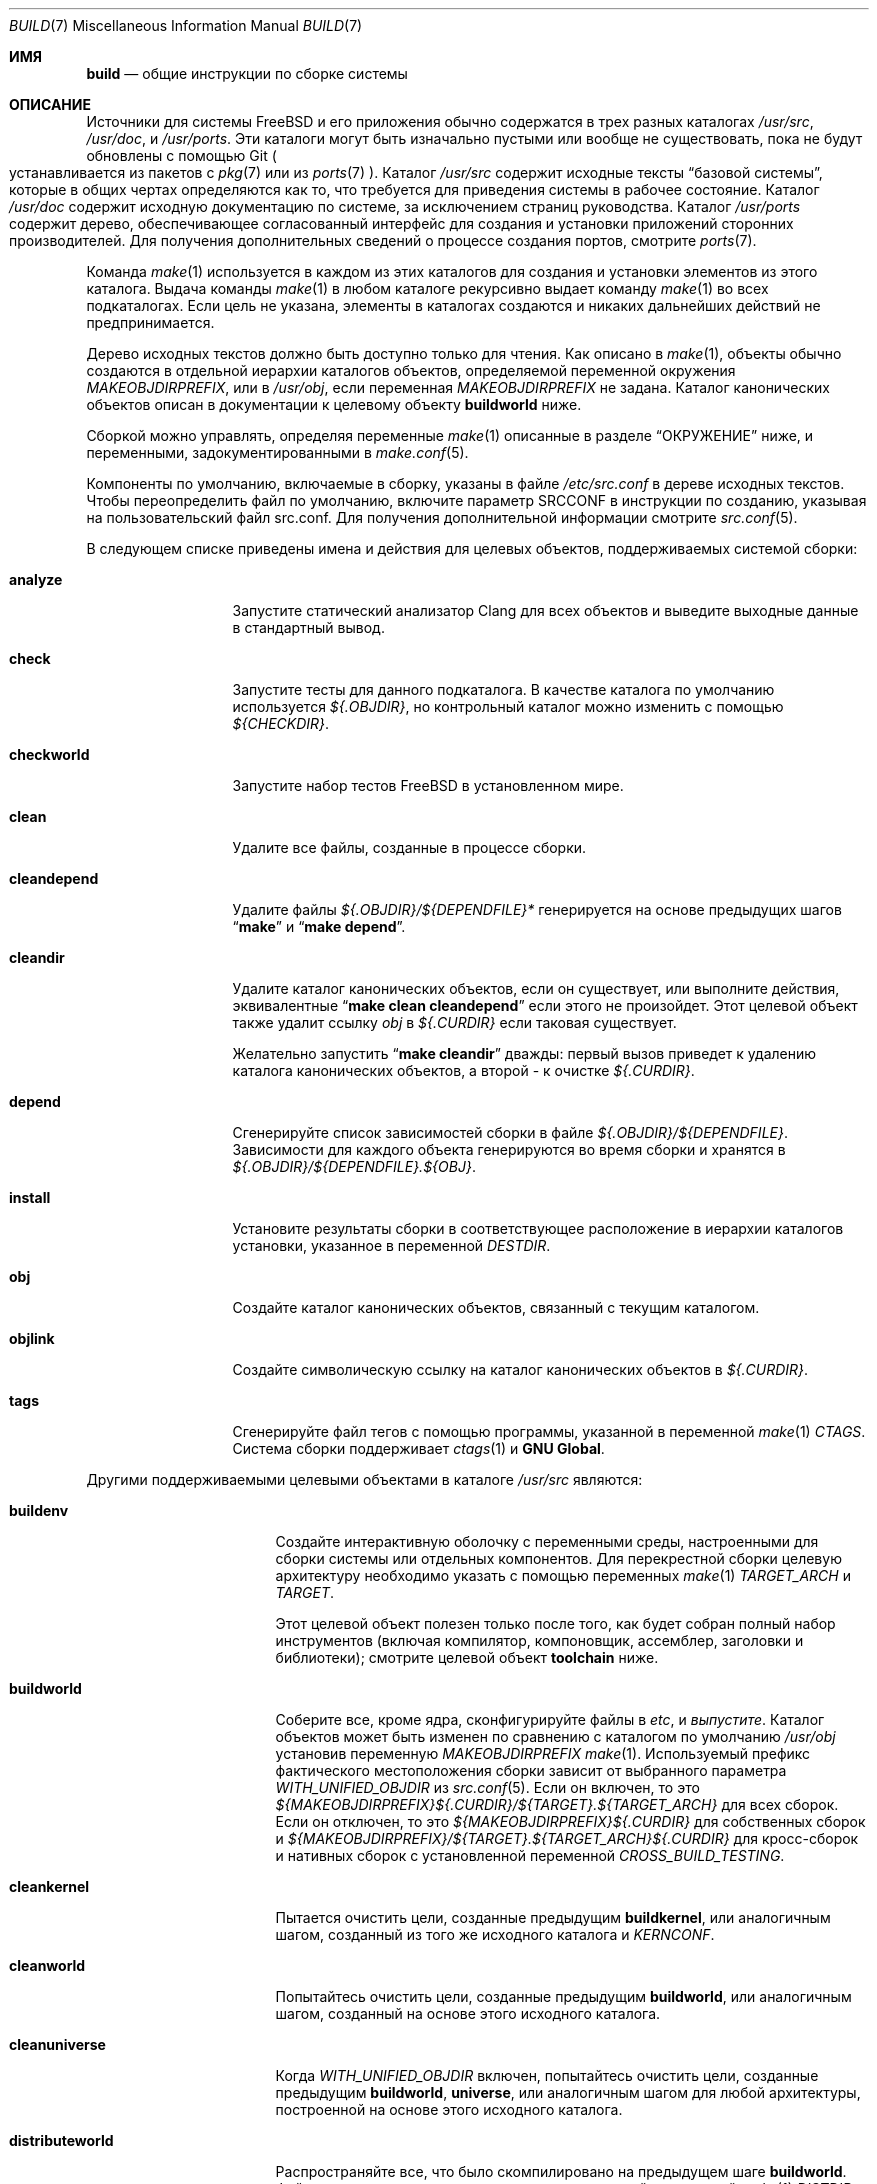 .\" Copyright (c) 2000
.\"	Mike W. Meyer
.\"
.\" Redistribution and use in source and binary forms, with or without
.\" modification, are permitted provided that the following conditions
.\" are met:
.\" 1. Redistributions of source code must retain the above copyright
.\"    notice, this list of conditions and the following disclaimer.
.\" 2. Redistributions in binary form must reproduce the above copyright
.\"    notice, this list of conditions and the following disclaimer in the
.\"    documentation and/or other materials provided with the distribution.
.\"
.\" THIS SOFTWARE IS PROVIDED BY THE AUTHOR ``AS IS'' AND
.\" ANY EXPRESS OR IMPLIED WARRANTIES, INCLUDING, BUT NOT LIMITED TO, THE
.\" IMPLIED WARRANTIES OF MERCHANTABILITY AND FITNESS FOR A PARTICULAR PURPOSE
.\" ARE DISCLAIMED.  IN NO EVENT SHALL THE AUTHOR BE LIABLE
.\" FOR ANY DIRECT, INDIRECT, INCIDENTAL, SPECIAL, EXEMPLARY, OR CONSEQUENTIAL
.\" DAMAGES (INCLUDING, BUT NOT LIMITED TO, PROCUREMENT OF SUBSTITUTE GOODS
.\" OR SERVICES; LOSS OF USE, DATA, OR PROFITS; OR BUSINESS INTERRUPTION)
.\" HOWEVER CAUSED AND ON ANY THEORY OF LIABILITY, WHETHER IN CONTRACT, STRICT
.\" LIABILITY, OR TORT (INCLUDING NEGLIGENCE OR OTHERWISE) ARISING IN ANY WAY
.\" OUT OF THE USE OF THIS SOFTWARE, EVEN IF ADVISED OF THE POSSIBILITY OF
.\" SUCH DAMAGE.
.\"
.Dd August 1, 2023
.Dt BUILD 7
.Os
.Sh ИМЯ
.Nm build
.Nd общие инструкции по сборке системы
.Sh ОПИСАНИЕ
Источники для системы
.Fx
и его приложения обычно содержатся в трех разных каталогах
.Pa /usr/src ,
.Pa /usr/doc ,
и
.Pa /usr/ports .
Эти каталоги могут быть изначально пустыми или вообще не существовать, пока не будут обновлены с
помощью Git
.Po устанавливается из пакетов с
.Xr pkg 7
или из
.Xr ports 7 Pc .
Каталог
.Pa /usr/src
содержит исходные тексты
.Dq "базовой системы" ,
которые в общих чертах определяются как то, что требуется для приведения системы в рабочее состояние.
Каталог
.Pa /usr/doc
содержит исходную документацию по системе, за исключением страниц руководства.
Каталог
.Pa /usr/ports
содержит дерево, обеспечивающее согласованный интерфейс для создания и
установки приложений сторонних производителей.
Для получения дополнительных сведений о процессе создания портов, смотрите
.Xr ports 7 .
.Pp
Команда
.Xr make 1
используется в каждом из этих каталогов для создания и установки элементов
из этого каталога.
Выдача команды
.Xr make 1
в любом каталоге рекурсивно выдает команду
.Xr make 1
во всех подкаталогах.
Если цель не указана, элементы в каталогах создаются
и никаких дальнейших действий не предпринимается.
.Pp
Дерево исходных текстов должно быть доступно только для чтения.
Как описано в
.Xr make 1 ,
объекты обычно создаются в отдельной иерархии каталогов объектов,
определяемой переменной окружения
.Va MAKEOBJDIRPREFIX ,
или в
.Pa /usr/obj ,
если переменная 
.Va MAKEOBJDIRPREFIX
не задана.
Каталог канонических объектов описан в документации к целевому объекту
.Cm buildworld
ниже.
.Pp
Сборкой можно управлять, определяя переменные
.Xr make 1
описанные в разделе
.Sx ОКРУЖЕНИЕ
ниже, и переменными, задокументированными в
.Xr make.conf 5 .
.Pp
Компоненты по умолчанию, включаемые в сборку, указаны в файле
.Pa /etc/src.conf
в дереве исходных текстов.
Чтобы переопределить файл по умолчанию, включите параметр SRCCONF в инструкции по созданию,
указывая на пользовательский файл src.conf.
Для получения дополнительной информации смотрите
.Xr src.conf 5 .
.Pp
В следующем списке приведены имена и действия для целевых
объектов, поддерживаемых системой сборки:
.Bl -tag -width ".Cm cleandepend"
.It Cm analyze
Запустите статический анализатор Clang для всех объектов и выведите выходные данные в стандартный вывод.
.It Cm check
Запустите тесты для данного подкаталога.
В качестве каталога по умолчанию используется
.Pa ${.OBJDIR} ,
но контрольный каталог можно изменить с помощью
.Pa ${CHECKDIR} .
.It Cm checkworld
Запустите набор тестов
.Fx
в установленном мире.
.It Cm clean
Удалите все файлы, созданные в процессе сборки.
.It Cm cleandepend
Удалите файлы
.Pa ${.OBJDIR}/${DEPENDFILE}*
генерируется на основе предыдущих шагов
.Dq Li "make"
и
.Dq Li "make depend" .
.It Cm cleandir
Удалите каталог канонических объектов, если он существует, или выполните
действия, эквивалентные
.Dq Li "make clean cleandepend"
если этого не произойдет.
Этот целевой объект также удалит ссылку
.Pa obj
в
.Pa ${.CURDIR}
если таковая существует.
.Pp
Желательно запустить
.Dq Li "make cleandir"
дважды: первый вызов приведет к удалению каталога канонических объектов,
а второй - к очистке
.Pa ${.CURDIR} .
.It Cm depend
Сгенерируйте список зависимостей сборки в файле
.Pa ${.OBJDIR}/${DEPENDFILE} .
Зависимости для каждого объекта генерируются во время сборки и хранятся в
.Pa ${.OBJDIR}/${DEPENDFILE}.${OBJ} .
.It Cm install
Установите результаты сборки в соответствующее расположение в
иерархии каталогов установки, указанное в переменной
.Va DESTDIR .
.It Cm obj
Создайте каталог канонических объектов, связанный с текущим
каталогом.
.It Cm objlink
Создайте символическую ссылку на каталог канонических объектов в
.Pa ${.CURDIR} .
.It Cm tags
Сгенерируйте файл тегов с помощью программы, указанной в переменной
.Xr make 1
.Va CTAGS .
Система сборки поддерживает
.Xr ctags 1
и
.Nm "GNU Global" .
.El
.Pp
Другими поддерживаемыми целевыми объектами в каталоге
.Pa /usr/src
являются:
.Bl -tag -width ".Cm distributeworld"
.It Cm buildenv
Создайте интерактивную оболочку с переменными среды, настроенными для
сборки системы или отдельных компонентов.
Для перекрестной сборки целевую архитектуру необходимо указать с помощью переменных
.Xr make 1
.Va TARGET_ARCH
и
.Va TARGET .
.Pp
Этот целевой объект полезен только после того, как будет собран полный набор инструментов (включая
компилятор, компоновщик, ассемблер, заголовки и библиотеки);
смотрите целевой объект
.Cm toolchain
ниже.
.It Cm buildworld
Соберите все, кроме ядра, сконфигурируйте файлы в
.Pa etc ,
и
.Pa выпустите .
Каталог объектов может быть изменен по сравнению с каталогом по умолчанию
.Pa /usr/obj
установив переменную
.Pa MAKEOBJDIRPREFIX
.Xr make 1 .
Используемый префикс фактического местоположения сборки
зависит от выбранного параметра
.Va WITH_UNIFIED_OBJDIR
из
.Xr src.conf 5 .
Если он включен, то это
.Pa ${MAKEOBJDIRPREFIX}${.CURDIR}/${TARGET}.${TARGET_ARCH}
для всех сборок.
Если он отключен, то это
.Pa ${MAKEOBJDIRPREFIX}${.CURDIR}
для собственных сборок и
.Pa ${MAKEOBJDIRPREFIX}/${TARGET}.${TARGET_ARCH}${.CURDIR}
для кросс-сборок и нативных сборок с установленной переменной
.Va CROSS_BUILD_TESTING .
.It Cm cleankernel
Пытается очистить цели, созданные предыдущим
.Cm buildkernel ,
или аналогичным шагом, созданный из того же исходного каталога и
.Va KERNCONF .
.It Cm cleanworld
Попытайтесь очистить цели, созданные предыдущим
.Cm buildworld ,
или аналогичным шагом, созданный на основе этого исходного каталога.
.It Cm cleanuniverse
Когда
.Va WITH_UNIFIED_OBJDIR
включен, попытайтесь очистить цели, созданные предыдущим
.Cm buildworld ,
.Cm universe ,
или аналогичным шагом для любой архитектуры, построенной на основе этого исходного каталога.
.It Cm distributeworld
Распространяйте все, что было скомпилировано на предыдущем шаге
.Cm buildworld .
Файлы размещаются в иерархии каталогов, заданной переменной
.Xr make 1
.Va DISTDIR .
Этот целевой объект используется при создании выпуска; смотрите
.Xr release 7 .
.It Cm native-xtools
Эта цель создает перекрестную цепочку инструментов для данного
.Sy TARGET
и
.Sy TARGET_ARCH ,
а также список избранных статических пользовательских инструментов для хост-системы.
Это предназначено для использования в jail, где QEMU используется для повышения
производительности за счет исключения двоичных файлов эмуляции, которые не нужно эмулировать.
.Sy TARGET
и
.Sy TARGET_ARCH
должны быть определены.
.It Cm native-xtools-install
Устанавливает результаты в
.Pa ${DESTDIR}/${NXTP}
где
.Va NXTP
по умолчанию использует
.Pa nxb-bin .
.Sy TARGET
и
.Sy TARGET_ARCH
должны быть определены.
.It Cm packageworld
Архивируйте результаты
.Cm distributeworld ,
поместив их в
.Va DISTDIR .
Этот целевой объект используется при создании выпуска; смотрите
.Xr release 7 .
.It Cm installworld
Установите все, что было создано с помощью предыдущего шага
.Cm buildworld
в иерархию каталогов, на которую указывает переменная
.Xr make 1
.Va DESTDIR .
.Pp
При установке в файловую систему NFS и запуске
.Xr make 1
с параметром
.Fl j ,
убедитесь, что
.Xr rpc.lockd 8
выполняется как на клиенте, так и на сервере.
Смотрите
.Xr rc.conf 5
о том, как заставить его запускаться во время загрузки.
.It Cm toolchain
Создайте набор инструментов для сборки, необходимый для сборки остальной части системы.
Для межархитектурных сборок на этом шаге создается набор инструментов для разных архитектур.
.It Cm universe
Для каждой архитектуры
выполните
.Cm buildworld
за которым следует
.Cm buildkernel
для всех ядер для этой архитектуры,
включая
.Pa LINT .
Выполнение этой команды занимает много времени.
.It Cm kernels
Например,
.Cm universe
с
.Va WITHOUT_WORLDS
определен таким образом, что создаются только ядра для каждой архитектуры.
.It Cm worlds
Например,
.Cm universe
с
.Va WITHOUT_KERNELS
определен таким образом, что создаются только миры для каждой архитектуры.
.It Cm targets
Выведите список поддерживаемых
.Va TARGET
/
.Va TARGET_ARCH
пар для глобальных целей и целей ядра.
.It Cm tinderbox
Выполняйте те же задачи, что и
.Cm universe .
Кроме того, в конце выведите сводку по всем неудачным целям и
завершите работу с ошибкой, если таковая была.
.It Cm toolchains
Создайте набор инструментов сборки для каждой архитектуры, поддерживаемой системой сборки.
.It Cm xdev
Создает и устанавливает кросс-цепочку инструментов и системный корень для данного
.Sy TARGET
и
.Sy TARGET_ARCH .
Системный корень содержит целевую библиотеку и заголовки.
Целевой объект  - это псевдоним для
.Cm xdev-build
и
.Cm xdev-install .
Расположением установленных файлов можно управлять с помощью
.Va DESTDIR .
Целевое местоположение в
.Va DESTDIR
это
.Pa ${DESTDIR}/${XDTP}
где
.Va XDTP
по умолчанию использует
.Pa /usr/${XDDIR}
и
.Va XDDIR
по умолчанию использует
.Pa ${TARGET_ARCH}-freebsd .
.It Cm xdev-build
Сборки для целевого
.Cm xdev .
.It Cm xdev-install
Устанавливает файлы для целевого
.Cm xdev .
.It Cm xdev-links
Устанавливает символические ссылки в стиле autoconf на
.Pa ${DESTDIR}/usr/bin
указывая на набор инструментов xdev в
.Pa ${DESTDIR}/${XDTP} .
.El
.Pp
Целями сборки, специфичными для ядра, в
.Pa /usr/src
являются:
.Bl -tag -width ".Cm distributekernel"
.It Cm buildkernel
Перестройте ядро и модули ядра.
Каталог объектов может быть изменен по сравнению с значением по умолчанию
.Pa /usr/obj
установив переменную
.Pa MAKEOBJDIRPREFIX
.Xr make 1 .
.It Cm installkernel
Установите ядро и модули ядра в каталог
.Pa ${DESTDIR}/boot/kernel ,
переименовав любой ранее существовавший каталог с таким именем в
.Pa kernel.old ,
если он содержал запущенное в данный момент ядро.
Целевой каталог под
.Pa ${DESTDIR}
может быть изменен с помощью переменных
.Va INSTKERNNAME
и
.Va KODIR
.Xr make 1 .
.It Cm distributekernel
Установите ядро в каталог
.Pa ${DISTDIR}/kernel/boot/kernel .
Этот целевой объект используется при создании выпуска; смотрите
.Xr release 7 .
.It Cm packagekernel
Архивируйте результаты
.Cm distributekernel ,
разместив их в
.Va DISTDIR .
Этот целевой объект используется при создании выпуска; смотрите
.Xr release 7 .
.It Cm kernel
Эквивалентно
.Cm buildkernel
с последующим
.Cm installkernel
.It Cm kernel-toolchain
Перестройте инструменты, необходимые для компиляции ядра.
Используйте это, если вы не выполняли первым
.Cm buildworld .
.It Cm reinstallkernel
Переустановите ядро и модули ядра, перезаписав содержимое
целевого каталога.
Как и в случае с целевым
.Cm installkernel ,
целевой каталог можно указать с помощью переменной
.Xr make 1
.Va INSTKERNNAME .
.El
.Pp
Удобные целевые значения для очистки каталога назначения установки,
обозначаемого переменной
.Va DESTDIR ,
включают:
.Bl -tag -width ".Cm delete-old-libs"
.It Cm check-old
Распечатайте список старых файлов и каталогов в системе.
.It Cm delete-old
Удаляйте устаревшие базовые системные файлы и каталоги в интерактивном режиме.
Когда
.Li -DBATCH_DELETE_OLD_FILES
указано в командной строке, операция удаления будет
неинтерактивной.
Переменные
.Va DESTDIR ,
.Va TARGET_ARCH
и
.Va TARGET
должен быть установлен как с
.Dq Li "make installworld" .
.It Cm delete-old-libs
Удаляйте устаревшие базовые системные библиотеки в интерактивном режиме.
Этот целевой параметр следует использовать только в том случае, если стороннее программное обеспечение не использует эти
библиотеки.
Когда
.Li -DBATCH_DELETE_OLD_FILES
указано в командной строке, операция удаления будет
неинтерактивной.
Переменные
.Va DESTDIR ,
.Va TARGET_ARCH
и
.Va TARGET
должен быть установлен как с
.Dq Li "make installworld" .
.El
.Sh ОКРУЖЕНИЕ
Переменные, влияющие на все сборки, включают:
.Bl -tag -width ".Va MAKEOBJDIRPREFIX"
.It Va DEBUG_FLAGS
Определяет набор флагов отладки, которые будут использоваться для сборки всех пользовательских
двоичных файлов в соответствии с
.Pa /usr/src .
Когда
.Va DEBUG_FLAGS
определяется, то целевые
.Cm install
и
.Cm installworld
устанавливают двоичные файлы из текущего
.Va MAKEOBJDIRPREFIX
без удаления,
так что отладочная информация сохраняется в установленных двоичных файлах.
.It Va DESTDIR
Префикс иерархии каталогов, в которые будут устанавливаться созданные объекты.
Если не задан,
.Va DESTDIR 
по умолчанию использует пустую строку.
.It Va MAKEOBJDIRPREFIX
Определяет префикс для имен каталогов в дереве построенных объектов.
По умолчанию используется
.Pa /usr/obj
если не определено.
Эта переменная должна быть установлена только в среде или
.Pa /etc/src-env.conf
и не через
.Pa /etc/make.conf
или
.Pa /etc/src.conf
или из командной строки.
.It Va WITHOUT_WERROR
Если они определены, предупреждения компилятора не приведут к остановке сборки,
даже если в makefile указано обратное.
.It Va WITH_CTF
Если это определено, в процессе сборки будут запущены инструменты преобразования DTrace CTF
для созданных объектов.
.El
.Pp
Кроме того, встраиваясь в
.Pa /usr/src
на них влияют следующие переменные
.Xr make 1 :
.Bl -tag -width ".Va LOCAL_MODULES_DIR"
.It Va CROSS_TOOLCHAIN
Запрашивает использование внешнего набора инструментов для создания либо мира, либо ядра.
Значение этой переменной может быть либо полным путем к файлу,
либо базовым именем файла в
.Pa ${LOCALBASE}/share/toolchains .
Файл должен быть makefile, который устанавливает переменные для запроса внешней
цепочки инструментов, такой как
.Va XCC .
.Pp
Внешние цепочки инструментов доступны в портах как для LLVM, так и для GCC/binutils.
Для внешних цепочек инструментов, доступных в портах,
.Va CROSS_TOOLCHAIN
должно быть равно имени пакета.
Пакеты цепочки инструментов LLVM используют имя llvm<major version>.
Цепочки инструментов GCC предоставляют отдельные пакеты для каждой архитектуры и используют
имя ${MACHINE_ARCH}-gcc<major version>.
.It Va KERNCONF
Определяет, какое ядро собирать и устанавливать для различных
целевых компонентов kernel make.
По умолчанию используется
.Cm GENERIC .
.It Va KERNCONFDIR
Переопределяет каталог, в котором
.Va KERNCONF
и любые файлы, включенные
.Va KERNCONF
должны быть найден.
По умолчанию
.Pa sys/${ARCH}/conf .
.It Va KERNFAST
Если задано, для целевого объекта сборки 
.Cm buildkernel
по умолчанию установлены значения
.Va NO_KERNELCLEAN ,
.Va NO_KERNELCONFIG ,
и
.Va NO_KERNELOBJ .
Если установлено значение, отличное от
.Cm 1
тогда
.Va KERNCONF
устанавливается равным значению
.Va KERNFAST .
.It Va LOCAL_DIRS
Если эта переменная задана, она предоставляет список дополнительных каталогов относительно
корня исходного дерева для создания как части целевого
.Cm everything .
Каталоги создаются параллельно друг с другом
и с базовыми системными каталогами.
Вставьте директиву
.Va .WAIT
в начале списка
.Va LOCAL_DIRS
чтобы убедиться, что все базовые системные каталоги созданы в первую очередь.
.Va .WAIT
может также использоваться по мере необходимости в других местах списка.
.It Va LOCAL_ITOOLS
Если эта переменная задана, то она предоставляет список дополнительных инструментов, используемых целевыми объектами
.Cm installworld
и
.Cm distributeworld .
.It Va LOCAL_LIB_DIRS
Если эта переменная задана, она предоставляет список дополнительных каталогов относительно
корня исходного дерева для создания как части целевого
.Cm libraries .
Каталоги создаются параллельно друг с другом
и с базовыми системными библиотеками.
Вставьте директиву
.Va .WAIT
в начале списка
.Va LOCAL_DIRS
чтобы убедиться, что все базовые системные библиотеки собраны в первую очередь.
.Va .WAIT
может также использоваться по мере необходимости в других местах списка.
.It Va LOCAL_MTREE
Если задано, эта переменная предоставляет список дополнительных mtrees относительно
корня исходного дерева для использования в качестве части целевого
.Cm hierarchy .
.It Va LOCAL_LEGACY_DIRS
Если эта переменная задана, она предоставляет список дополнительных каталогов относительно
корня исходного дерева для создания как части целевого
.Cm legacy .
.It Va LOCAL_BSTOOL_DIRS
Если эта переменная задана, она предоставляет список дополнительных каталогов относительно
корня исходного дерева для создания как части целевого
.Cm bootstrap-tools .
.It Va LOCAL_TOOL_DIRS
Если эта переменная задана, она предоставляет список дополнительных каталогов относительно
корня исходного дерева для создания как части целевого
.Cm build-tools .
.It Va LOCAL_XTOOL_DIRS
Если эта переменная задана, она предоставляет список дополнительных каталогов относительно
корня исходного дерева для создания как части целевого
.Cm cross-tools .
.It Va PORTS_MODULES
Список портов с модулями ядра, которые должны быть собраны и установлены
в рамках процесса
.Cm buildkernel
и
.Cm installkernel .
.Bd -literal -offset indent
сделать ядро PORTS_MODULES=emulators/virtualbox-ose-kmod
.Ed
.It Va LOCAL_MODULES
Список внешних модулей ядра, которые должны быть собраны и установлены
в рамках процесса
.Cm buildkernel
и
.Cm installkernel .
По умолчанию используется список подкаталогов
.Va LOCAL_MODULES_DIR .
.It Va LOCAL_MODULES_DIR
Каталог, в котором следует искать модули ядра, указанные
.Va LOCAL_MODULES .
Каждый модуль ядра должен состоять из каталога, содержащего makefile.
По умолчанию используется
.Pa ${LOCALBASE}/sys/modules .
.It Va SRCCONF
Укажите файл, который будет переопределять значение по умолчанию
.Pa /etc/src.conf .
Файл src.conf управляет компонентами для сборки.
Смотрите
.Xr src.conf 5
.It Va STRIPBIN
Команда для использования во время установки при удалении двоичных файлов.
Не забудьте добавить все дополнительные инструменты, необходимые для запуска
.Va STRIPBIN
к переменной
.Va LOCAL_ITOOLS
.Xr make 1
перед запуском целевых объектов
.Cm distributeworld
или
.Cm installworld .
Смотрите
.Xr install 1
для получения более подробной информации.
.It Va SUBDIR_OVERRIDE
Переопределите список подкаталогов по умолчанию и создайте только тот
подкаталог, который указан в этой переменной.
В сочетании с
.Cm buildworld
тогда все библиотеки и includes, а также некоторые инструменты сборки по-прежнему будут выполнять сборку.
Указав
.Cm -DNO_LIBS ,
и
.Cm -DWORLDFAST
будет создавать только указанный каталог, как это делалось исторически.
В сочетании с
.Cm buildworld
это необходимо для переопределения
.Va LOCAL_LIB_DIRS
с любыми пользовательскими каталогами, содержащими библиотеки.
Это позволяет создать подмножество системы таким же образом, как
.Cm buildworld
выполняет обработку с помощью системного корня.
Эта переменная также может быть полезна при отладке сбойных сборок.
.Bd -literal -offset indent
сделать some-target SUBDIR_OVERRIDE=foo/bar
.Ed
.It Va SYSDIR
Укажите расположение исходного кода ядра, чтобы переопределить значение по умолчанию
.Pa /usr/src/sys .
Исходный код ядра находится в подкаталоге
.Pa sys
из исходного дерева, извлеченного из репозитория
.Pa src.git .
.It Va TARGET
Целевой аппаратной платформы.
Это аналогично результату
.Dq Nm uname Fl m .
Это необходимо для перекрестной сборки некоторых целевых архитектур.
Например, для перекрестной сборки для машин с ARM64 требуется
.Va TARGET_ARCH Ns = Ns Li aarch64
и
.Va TARGET Ns = Ns Li arm64 .
Если не установлено,
.Va TARGET
по умолчанию используется текущая аппаратная платформа, если только
.Va TARGET_ARCH
также установлено, и в этом случае по умолчанию используется соответствующее
значение для данной архитектуры.
.It Va TARGET_ARCH
Архитектура процессора целевой машины.
Это аналогично результату
.Dq Nm uname Fl p .
Установите это значение для перекрестной сборки для другой архитектуры.
Если не задано,
.Va TARGET_ARCH
по умолчанию используется текущая архитектура компьютера, если только
.Va TARGET
также устанавливается, и в этом случае по умолчанию используется соответствующее
значение для данной платформы.
Как правило, требуется только установить
.Va TARGET .
.El
.Pp
На сборки в каталоге
.Pa /usr/src
также влияет определение одного или нескольких из следующих символов
с помощью параметра
.Fl D
в
.Xr make 1 :
.Bl -tag -width ".Va LOADER_DEFAULT_INTERP"
.It Va LOADER_DEFAULT_INTERP
Определяет, какой интерпретатор будет использоваться программой-загрузчиком по умолчанию.
Допустимые значения включают
.Dq 4th ,
.Dq lua ,
и
.Dq simp .
При этом создается ссылка по умолчанию для
.Pa /boot/loader
на загрузчик с этим интерпретатором.
Это также определяет, какой интерпретатор будет скомпилирован в
.Pa userboot .
.It Va NO_CLEANDIR
Если этот параметр задан, целевые объекты построения, которые очищают части дерева объектов,
используют эквивалент 
.Dq make clean
вместо
.Dq make cleandir .
.It Va NO_CLEAN
Если этот параметр установлен, файлы дерева объектов вообще не очищаются.
Это значение используется по умолчанию, когда
.Va WITH_META_MODE
используется с загруженным
.Xr filemon 4 .
Смотрите
.Xr src.conf 5
для получения более подробной информации.
Установка
.Va NO_CLEAN
подразумевает
.Va NO_KERNELCLEAN ,
итак, когда
.Va NO_CLEAN
установлено, объекты ядра также не очищаются.
.It Va NO_CTF
Если этот параметр задан, в процессе построения инструменты преобразования DTrace CTF
для построенных объектов не запускаются.
.It Va NO_SHARE
Если этот параметр установлен, то сборка не будет перенесена в подкаталог
.Pa /usr/src/share
(например, страницы руководства, файлы данных о языковых стандартах, файлы данных о часовых поясах и
другие файлы
.Pa /usr/src/share
не будут восстановлены из своих исходных текстов).
.It Va NO_KERNELCLEAN
Если этот параметр установлен, процесс сборки не запускает
.Dq make clean
как часть целевого объекта
.Cm buildkernel .
.It Va NO_KERNELCONFIG
Если этот параметр установлен, процесс сборки не запускает
.Xr config 8
как часть целевого объекта
.Cm buildkernel .
.It Va NO_KERNELOBJ
Если этот параметр установлен, процесс сборки не запускает
.Dq make obj
как часть целевого объекта
.Cm buildkernel .
.It Va NO_LIBS
Если этот параметр установлен, этап просмотра библиотек будет пропущен.
.It Va NO_OBJWALK
Если этот параметр установлен, каталоги объектов создаваться не будут.
Это следует использовать только в том случае, если каталоги объектов были созданы в
предыдущей сборке и новые каталоги не подключены.
.It Va UNIVERSE_TOOLCHAIN
Запрашивает использование цепочки инструментов, созданной как часть целевого
.Cm universe
как внешняя цепочка инструментов.
.It Va WORLDFAST
Если установлен, для целевого объекта сборки
.Cm buildworld
по умолчанию установлены значения 
.Va NO_CLEAN ,
.Va NO_OBJWALK ,
и большинство этапов начальной загрузки будут пропущены.
Это приведет только к загрузке библиотек и сборке всего пользовательского пространства.
Эту опцию следует использовать только в том случае, если известно, что ни один из компонентов начальной загрузки
не нуждается в изменении и что к сборке не были подключены новые каталоги.
.El
.Pp
На сборки в каталоге
.Pa /usr/doc
влияют следующие переменные
.Xr make 1 :
.Bl -tag -width ".Va DOC_LANG"
.It Va DOC_LANG
Если задано, то построение документации ограничивается языковыми подкаталогами,
указанными в качестве ее содержимого.
Действие по умолчанию заключается в создании документации для всех языков.
.El
.Pp
На сборки с использованием
.Cm universe
и связанных с ним целевых объектов влияют следующие переменные 
.Xr make 1 :
.Bl -tag -width ".Va USE_GCC_TOOLCHAINS"
.It Va JFLAG
Передавайте значение этой переменной каждому вызову
.Xr make 1 ,
используемому для создания миров и ядер.
Это может быть использовано для включения нескольких заданий в рамках сборки одной архитектуры,
при этом каждая архитектура будет создаваться последовательно.
.It Va MAKE_JUST_KERNELS
Создавайте ядра только для каждой поддерживаемой архитектуры.
.It Va MAKE_JUST_WORLDS
Создавайте миры только для каждой поддерживаемой архитектуры.
.It Va WITHOUT_WORLDS
Создавайте ядра только для каждой поддерживаемой архитектуры.
.It Va WITHOUT_KERNELS
Создавайте миры только для каждой поддерживаемой архитектуры.
.It Va UNIVERSE_TARGET
Выполните указанную цель
.Xr make 1
для каждой поддерживаемой архитектуры вместо действия по умолчанию - создания мира и одного или нескольких ядер.
Эта переменная подразумевает
.Va WITHOUT_KERNELS .
.It Va USE_GCC_TOOLCHAINS
Используйте внешние цепочки инструментов GCC для создания запрошенных целевых объектов.
Если необходимый пакет цепочки инструментов для поддерживаемой архитектуры не установлен,
сборка для этой архитектуры пропускается.
.It Va TARGETS
Создавайте только перечисленные целевые объекты, а не каждую поддерживаемую архитектуру отдельно.
.It Va EXTRA_TARGETS
В дополнение к поддерживаемым архитектурам, создайте полуподдерживаемые
архитектуры.
Полуподдерживаемая архитектура имеет поддержку сборки в дереве
.Fx ,
но проходит значительно меньше испытаний и, как правило, предназначен для
второстепенного использования, которое не пользуется широкой популярностью.
.El
.Sh ФАЙЛЫ
.Bl -tag -width ".Pa /usr/share/examples/etc/make.conf" -compact
.It Pa /usr/doc/Makefile
.It Pa /usr/doc/share/mk/doc.project.mk
.It Pa /usr/ports/Mk/bsd.port.mk
.It Pa /usr/ports/Mk/bsd.sites.mk
.It Pa /usr/share/examples/etc/make.conf
.It Pa /usr/src/Makefile
.It Pa /usr/src/Makefile.inc1
.El
.Sh ПРИМЕРЫ
Для получения информации о методе обновления
.Dq approved
вашей системы с использованием последних версий, пожалуйста, ознакомьтесь с разделом 
.Sx ОБЩИЕ ЭЛЕМЕНТЫ
в
.Pa src/UPDATING .
.Pp
Следующая последовательность команд может быть использована для перекрестной сборки
системы для архитектуры armv6 на хосте amd64:
.Bd -literal -offset indent
cd /usr/src
make TARGET_ARCH=armv6 buildworld buildkernel
make TARGET_ARCH=armv6 DESTDIR=/clients/arm installworld installkernel
.Ed
.Sh ИСТОРИЯ
Справочная страница
.Nm
впервые появилась в
.Fx 4.3 .
.Sh СМОТРИТЕ ТАКЖЕ
.Xr cc 1 ,
.Xr install 1 ,
.Xr make 1 ,
.Xr make.conf 5 ,
.Xr src.conf 5 ,
.Xr arch 7 ,
.Xr pkg 7 ,
.Xr ports 7 ,
.Xr release 7 ,
.Xr tests 7 ,
.Xr config 8 ,
.Xr etcupdate 8 ,
.Xr reboot 8 ,
.Xr shutdown 8
.Sh АВТОРЫ
.An Майк У. Мейер Aq Mt mwm@mired.org
